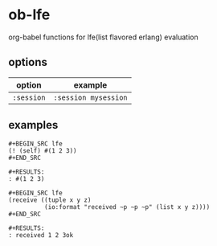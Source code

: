 * ob-lfe

org-babel functions for lfe(list flavored erlang) evaluation

** options

| option     | example              |
|------------+----------------------|
| =:session= | =:session mysession= |

** examples

: #+BEGIN_SRC lfe
: (! (self) #(1 2 3))
: #+END_SRC
: 
: #+RESULTS:
: : #(1 2 3)
: 
: #+BEGIN_SRC lfe
: (receive ((tuple x y z)
:           (io:format "received ~p ~p ~p" (list x y z))))
: #+END_SRC
: 
: #+RESULTS:
: : received 1 2 3ok
